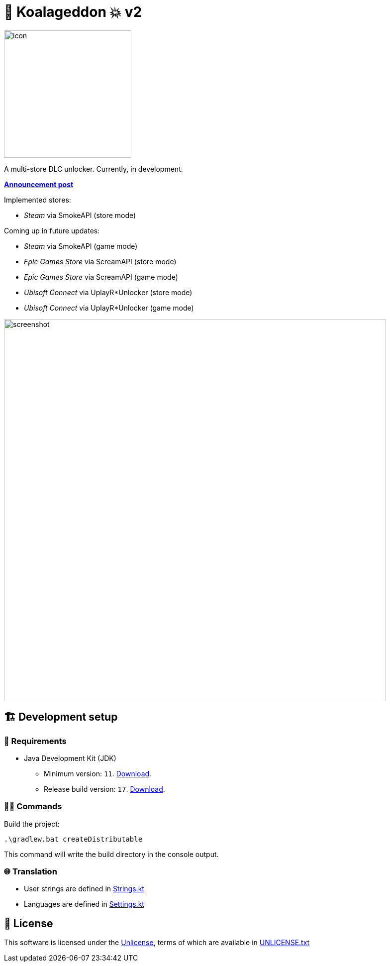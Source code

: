 = 🐨 Koalageddon 💥 v2

image::src/jvmMain/resources/images/icon.png[,256]

A multi-store DLC unlocker.
Currently, in development.

*https://cs.rin.ru/forum/viewtopic.php?p=2758149#p2758149[Announcement post]*

Implemented stores:

* _Steam_ via SmokeAPI (store mode)

Coming up in future updates:

* _Steam_ via SmokeAPI (game mode)
* _Epic Games Store_ via ScreamAPI (store mode)
* _Epic Games Store_ via ScreamAPI (game mode)
* _Ubisoft Connect_ via UplayR*Unlocker (store mode)
* _Ubisoft Connect_ via UplayR*Unlocker (game mode)

image::extra/screenshot.jpg[,768]

== 🏗️ Development setup

=== 🚦 Requirements

* Java Development Kit (JDK)
** Minimum version: `11`. https://docs.aws.amazon.com/corretto/latest/corretto-11-ug/windows-7-install.html[Download].
** Release build version: `17`. https://www.oracle.com/java/technologies/downloads/#java17[Download].

=== 👨‍💻 Commands

Build the project:

----
.\gradlew.bat createDistributable
----

This command will write the build directory in the console output.

=== 🌐 Translation

* User strings are defined in link:src/jvmMain/kotlin/acidicoala/koalageddon/core/values/Strings.kt[Strings.kt]
* Languages are defined in link:src/jvmMain/kotlin/acidicoala/koalageddon/core/model/Settings.kt[Settings.kt]

== 📄 License

This software is licensed under the https://unlicense.org/[Unlicense], terms of which are available in link:UNLICENSE.txt[UNLICENSE.txt]